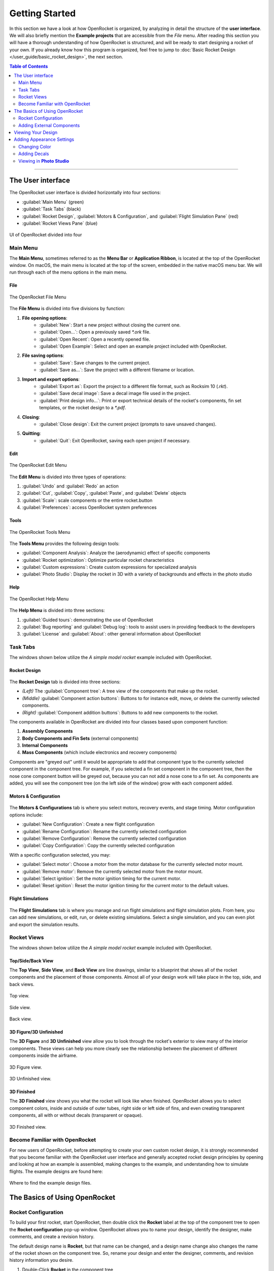 ***************
Getting Started
***************

In this section we have a look at how OpenRocket is organized, by analyzing in detail the structure of the **user interface**.
We will also briefly mention the **Example projects** that are accessible from the *File* menu. After reading this section
you will have a thorough understanding of how OpenRocket is structured, and will be ready to start designing a rocket of
your own. If you already know how this program is organized, feel free to jump to :doc:`Basic Rocket Design </user_guide/basic_rocket_design>`,
the next section.

.. contents:: Table of Contents
   :depth: 2
   :local:
   :backlinks: none

----

.. _the_user_interface:

The User interface
==================

The OpenRocket user interface is divided horizontally into four sections:

- :guilabel:`Main Menu` (green)
- :guilabel:`Task Tabs` (black)
- :guilabel:`Rocket Design`, :guilabel:`Motors & Configuration`, and :guilabel:`Flight Simulation Pane` (red)
- :guilabel:`Rocket Views Pane` (blue)

.. figure:: /img/setup/getting_started/2023.01.Guide.User_Interface.png
   :width: 95%
   :align: center
   :figclass: or-image-border

   UI of OpenRocket divided into four

Main Menu
---------

The **Main Menu**, sometimes referred to as the **Menu Bar** or **Application Ribbon**, is located at the top of the OpenRocket
window. On macOS, the main menu is located at the top of the screen, embedded in the native macOS menu bar. We will run through
each of the menu options in the main menu.

File
^^^^

.. figure:: /img/setup/getting_started/02.04.01.File_Menu.png
   :width: 35%
   :align: center
   :figclass: or-image-border

   The OpenRocket File Menu

The **File Menu** is divided into five divisions by function:

1. **File opening options**:
      - :guilabel:`New`: Start a new project without closing the current one.
      - :guilabel:`Open...`: Open a previously saved `*.ork` file.
      - :guilabel:`Open Recent`: Open a recently opened file.
      - :guilabel:`Open Example`: Select and open an example project included with OpenRocket.
2. **File saving options**:
      - :guilabel:`Save`: Save changes to the current project.
      - :guilabel:`Save as...`: Save the project with a different filename or location.
3. **Import and export options**:
      - :guilabel:`Export as`: Export the project to a different file format, such as Rocksim 10 (`.rkt`).
      - :guilabel:`Save decal image`: Save a decal image file used in the project.
      - :guilabel:`Print design info...`: Print or export technical details of the rocket's components, fin set templates, or the rocket design to a `*.pdf`.
4. **Closing**:
      - :guilabel:`Close design`: Exit the current project (prompts to save unsaved changes).
5. **Quitting**:
      - :guilabel:`Quit`: Exit OpenRocket, saving each open project if necessary.

Edit
^^^^

.. figure:: /img/setup/getting_started/OR.Guide.User_Interface.04.02.File.png
   :width: 35%
   :align: center
   :figclass: or-image-border

   The OpenRocket Edit Menu

The **Edit Menu** is divided into three types of operations:

1. :guilabel:`Undo` and :guilabel:`Redo` an action
2. :guilabel:`Cut`, :guilabel:`Copy`, :guilabel:`Paste`, and :guilabel:`Delete` objects
3. :guilabel:`Scale`: scale components or the entire rocket.button
4. :guilabel:`Preferences`: access OpenRocket system preferences

Tools
^^^^^

.. figure:: /img/setup/getting_started/OR.Guide.User_Interface.04.03.File.png
   :width: 35%
   :align: center
   :figclass: or-image-border

   The OpenRocket Tools Menu

The **Tools Menu** provides the following design tools:

- :guilabel:`Component Analysis`: Analyze the (aerodynamic) effect of specific components
- :guilabel:`Rocket optimization`: Optimize particular rocket characteristics
- :guilabel:`Custom expressions`: Create custom expressions for specialized analysis
- :guilabel:`Photo Studio`: Display the rocket in 3D with a variety of backgrounds and effects in the photo studio

Help
^^^^

.. figure:: /img/setup/getting_started/OR.Guide.User_Interface.04.04.File.png
   :width: 25%
   :align: center
   :figclass: or-image-border

   The OpenRocket Help Menu

The **Help Menu** is divided into three sections:

1. :guilabel:`Guided tours`: demonstrating the use of OpenRocket
2. :guilabel:`Bug reporting` and :guilabel:`Debug log`: tools to assist users in providing feedback to the developers
3. :guilabel:`License` and :guilabel:`About`: other general information about OpenRocket

Task Tabs
---------

The windows shown below utilize the *A simple model rocket* example included with OpenRocket.

Rocket Design
^^^^^^^^^^^^^

.. figure:: /img/setup/getting_started/01.02.Rocket_Design.Tab.png
   :width: 95%
   :align: center
   :figclass: or-image-border

The **Rocket Design** tab is divided into three sections:

- *(Left)* The :guilabel:`Component tree`: A tree view of the components that make up the rocket.
- *(Middle)* :guilabel:`Component action buttons`: Buttons to for instance edit, move, or delete the currently selected components.
- *(Right)* :guilabel:`Component addition buttons`: Buttons to add new components to the rocket.

The components available in OpenRocket are divided into four classes based upon component function:

1. **Assembly Components**
2. **Body Components and Fin Sets** (external components)
3. **Internal Components**
4. **Mass Components** (which include electronics and recovery components)

Components are "greyed out" until it would be appropriate to add that component type to the currently selected component in
the component tree. For example, if you selected a fin set component in the component tree, then the nose cone component button
will be greyed out, because you can not add a nose cone to a fin set. As components are added, you will
see the component tree (on the left side of the window) grow with each component added.

..
   TODO: For a detailed description of each component, see :ref:`Component Details <component_details>`.

Motors & Configuration
^^^^^^^^^^^^^^^^^^^^^^

.. figure:: /img/setup/getting_started/02.02.Motor-Configuration.Tab.png
   :width: 95%
   :align: center
   :figclass: or-image-border

The **Motors & Configurations** tab is where you select motors, recovery events, and stage timing. Motor configuration options include:

- :guilabel:`New Configuration`: Create a new flight configuration
- :guilabel:`Rename Configuration`: Rename the currently selected configuration
- :guilabel:`Remove Configuration`: Remove the currently selected configuration
- :guilabel:`Copy Configuration`: Copy the currently selected configuration

With a specific configuration selected, you may:

- :guilabel:`Select motor`: Choose a motor from the motor database for the currently selected motor mount.
- :guilabel:`Remove motor`: Remove the currently selected motor from the motor mount.
- :guilabel:`Select ignition`: Set the motor ignition timing for the current motor.
- :guilabel:`Reset ignition`: Reset the motor ignition timing for the current motor to the default values.

.. TODO: For more motors and configuration utilization details, see :ref:`Motors & Configuration Details <motors_configuration_details>`.

Flight Simulations
^^^^^^^^^^^^^^^^^^

.. figure:: /img/setup/getting_started/03.02.Flight_simulations.Tab.png
   :width: 95%
   :align: center
   :figclass: or-image-border

The **Flight Simulations** tab is where you manage and run flight simulations and flight simulation plots. From here,
you can add new simulations, or edit, run, or delete existing simulations. Select a single simulation, and you can
even plot and export the simulation results.

..
   TODO: For more details on how to use these functions, see :ref:`Flight Simulations Details <flight_simulations_details>`.

Rocket Views
------------

The windows shown below utilize the *A simple model rocket* example included with OpenRocket.

Top/Side/Back View
^^^^^^^^^^^^^^^^^^

The **Top View**, **Side View**, and **Back View** are line drawings, similar to a blueprint that shows all of the rocket
components and the placement of those components. Almost all of your design work will take place in the top, side, and back views.

.. figure:: /img/setup/getting_started/Getting_Started.Rocket_Views.Top_View.jpg
   :width: 95%
   :align: center
   :figclass: or-image-border

   Top view.

.. figure:: /img/setup/getting_started/Getting_Started.Rocket_Views.Side_View.jpg
   :width: 95%
   :align: center
   :figclass: or-image-border

   Side view.

.. figure:: /img/setup/getting_started/Getting_Started.Rocket_Views.Back_View.jpg
   :width: 95%
   :align: center
   :figclass: or-image-border

   Back view.

3D Figure/3D Unfinished
^^^^^^^^^^^^^^^^^^^^^^^

The **3D Figure** and **3D Unfinished** view allow you to look through the rocket's exterior to view many of the interior
components. These views can help you more clearly see the relationship between the placement of different components
inside the airframe.

.. figure:: /img/setup/getting_started/Getting_Started.Rocket_Views.3D_Figure.jpg
   :width: 95%
   :align: center
   :figclass: or-image-border

   3D Figure view.

.. figure:: /img/setup/getting_started/Getting_Started.Rocket_Views.3D_Unfinished.jpg
   :width: 95%
   :align: center
   :figclass: or-image-border

   3D Unfinished view.

3D Finished
^^^^^^^^^^^

The **3D Finished** view shows you what the rocket will look like when finished. OpenRocket allows you to select
component colors, inside and outside of outer tubes, right side or left side of fins, and even creating transparent
components, all with or without decals (transparent or opaque).

.. figure:: /img/setup/getting_started/Getting_Started.Rocket_Views.3D_Finished.jpg
   :width: 95%
   :align: center
   :figclass: or-image-border

   3D Finished view.

Become Familiar with OpenRocket
-------------------------------

For new users of OpenRocket, before attempting to create your own custom rocket design, it is strongly recommended that
you become familiar with the OpenRocket user interface and generally accepted rocket design principles by opening and
looking at how an example is assembled, making changes to the example, and understanding how to simulate flights.
The example designs are found here:

.. figure:: /img/setup/getting_started/2023.01.Open_Example.png
   :width: 95%
   :align: center
   :figclass: or-image-border

   Where to find the example design files.

The Basics of Using OpenRocket
==============================

Rocket Configuration
--------------------

To build your first rocket, start OpenRocket, then double click the **Rocket** label at the top of the component tree to
open the **Rocket configuration** pop-up window. OpenRocket allows you to name your design, identify the designer, make
comments, and create a revision history.

The default design name is **Rocket**, but that name can be changed, and a design name change also changes the name of
the rocket shown on the component tree. So, rename your design and enter the designer, comments, and revision history
information you desire.

1. Double-Click **Rocket** in the component tree

   .. figure:: /img/setup/getting_started/04.01.02.Rocket_Configuration.png
      :width: 95%
      :align: center
      :figclass: or-image-border

      Open the rocket configuration window.

2. Rename **Rocket**

   .. figure:: /img/setup/getting_started/04.01.05.Rocket_Configuration.Rename.png
      :width: 95%
      :align: center
      :figclass: or-image-border

      Change the name of your rocket.

Adding External Components
--------------------------

Now it's time to start putting together components to build the rocket design. The generally accepted way of putting
together a rocket design is from top to bottom, from nose to tail. So, we'll add the nose cone first.

Adding a Nose Cone
^^^^^^^^^^^^^^^^^^^^^

With the **Stage** selected, click on the :guilabel:`Nose Cone` button and the **Nose Cone configuration** window will pop up.
Then, click the :guilabel:`Parts Library` button on the top-right of the configuration window. This will open a new window,
the **Component preset window**. From here, you can select a nose cone from a list of built-in nose cone presets from
various manufacturers. Select the nose cone shown below, and click the :guilabel:`Close` button to close the
**Nose Cone configuration** window.

.. figure:: /img/setup/getting_started/11.01.03.Rocket_Build.Nose_Cone.png
   :width: 95%
   :align: center
   :figclass: or-image-border

   Adding a nose cone to the rocket.

.. figure:: /img/setup/getting_started/Getting_Started.Components.Nose_Cone.Parts_Library.Highlighted.jpg
   :width: 95%
   :align: center
   :figclass: or-image-border

   Click the :guilabel:`Parts Library` button (top-right in the nose cone configuration window) to select a nose cone from the parts database.

.. figure:: /img/setup/getting_started/Getting_Started.Components.Nose_Cone.jpg
   :width: 95%
   :align: center
   :figclass: or-image-border

   The nose cone has been added to the rocket.

Congratulations, you've just added your first component! 🎉

Adding a Payload Bay
^^^^^^^^^^^^^^^^^^^^

Next, we will add a payload bay after the nose cone. To do this, with either the **Stage** or **Nose Cone** selected,
click on the :guilabel:`Body Tube` button and the **Body Tube configuration** window will pop up.
Like with the nose cone, click :guilabel:`Parts Library` to open the **Component preset window**.
Select the body tube shown below, and click the :guilabel:`Close` button to close the **Body Tube configuration** window.

.. figure:: /img/setup/getting_started/11.02.01.Rocket_Build.Payload_Bay.png
   :width: 95%
   :align: center
   :figclass: or-image-border

   Adding a payload bay to the rocket.

.. figure:: /img/setup/getting_started/11.02.05.Rocket_Build.Payload_Bay.png
   :width: 95%
   :align: center
   :figclass: or-image-border

   Selecting a body tube from the parts database.

.. figure:: /img/setup/getting_started/11.02.06.Rocket_Build.Payload_Bay.png
   :width: 95%
   :align: center
   :figclass: or-image-border

   The payload bay has been added to the rocket.

Adding a Transition
^^^^^^^^^^^^^^^^^^^

Transitions are most often used to connect body tubes with different diameters. But, a transition can also be used to
connect two body tubes of the same diameter, as will be done here.

To do this, with either the **Stage** or **Payload Bay** selected, click on the :guilabel:`Transition` button and the
**Transition configuration** window will pop up. The default **Transition Configuration** tab is the **General** tab.
On this tab, change your entries in the circled areas below to match the entries shown. Then, click the **Shoulder** tab,
and change your entries in the circled areas below to match the entries shown. Then, click the :guilabel:`Close` button.

.. figure:: /img/setup/getting_started/11.03.01.Rocket_Build.Transition.png
   :width: 95%
   :align: center
   :figclass: or-image-border

   Adding a transition behind the payload bay.

.. figure:: /img/setup/getting_started/11.03.06.Rocket_Build.Transition.png
   :width: 95%
   :align: center
   :figclass: or-image-border

   Setting the transition parameters in the :guilabel:`General` tab and :guilabel:`Shoulder` tab.

.. figure:: /img/setup/getting_started/11.03.07.Rocket_Build.Transition.png
   :width: 95%
   :align: center
   :figclass: or-image-border

   The transition has been added to the rocket.

Adding a Body Tube
^^^^^^^^^^^^^^^^^^

Now, do what you did to add the **Payload Bay**, above, but select this body tube from the parts database:

.. figure:: /img/setup/getting_started/11.04.01.Rocket_Build.Body_Tube.png
   :width: 65%
   :align: center
   :figclass: or-image-border

   Add another body tube, behind the transition, and select it from the parts database.

.. figure:: /img/setup/getting_started/11.04.02.Rocket_Build.Body_Tube.png
   :width: 95%
   :align: center
   :figclass: or-image-border

   The body tube has been added to the rocket.

Adding Fins
^^^^^^^^^^^

The bottom component are the fins. OpenRocket offers four types of fins, **Trapezoidal**, **Elliptical**, **Free Form**,
and **Tube Fins**. For this design, **Trapezoidal** fins will be used.

With the **Body Tube** selected, click on the :guilabel:`Trapezoidal` fins button and the **Trapezoidal Fin Set configuration**
window will pop up. On your default **General** tab, change your entries match the entries shown. Then, click the
:guilabel:`Close` button.

.. figure:: /img/setup/getting_started/11.05.01.Rocket_Build.Fins.png
   :width: 95%
   :align: center
   :figclass: or-image-border

   Add Trapezoidal fins inside the second body tube.

.. figure:: /img/setup/getting_started/11.05.02.Rocket_Build.Fins.png
   :width: 60%
   :align: center
   :figclass: or-image-border

   Fin set configuration window

Fins attach to another component, in this case the **Body Tube**. As circled below, the fins are shown underneath the
**Body Tube** on the component tree.

.. figure:: /img/setup/getting_started/11.05.03.Rocket_Build.Fins.png
   :width: 95%
   :align: center
   :figclass: or-image-border

   Trapezoidal fin set added to the rocket.

Adding a Launch Guide
^^^^^^^^^^^^^^^^^^^^^

OpenRocket includes two styles of launch guides, **Rail Buttons** and a **Launch Lug**. Because of the diameter of the
body tube, a **Launch Lug** will be used for this design. As with fins, launch guides attach to another component, in
this case the body tube.

You should now be able to open the **Launch Lug configuration** window without assistance. So, open your **Launch Lug configuration**
window, and change the specifications to match those shown below.

.. figure:: /img/setup/getting_started/11.06.02.Rocket_Build.Launch_Lug.png
   :width: 60%
   :align: center
   :figclass: or-image-border

   Launch lug configuration window.

.. figure:: /img/setup/getting_started/11.06.03.Rocket_Build.Launch_Lug.png
   :width: 95%
   :align: center
   :figclass: or-image-border

   Launch lug added to the body tube.

Adding a Parachute and Shock Cord
^^^^^^^^^^^^^^^^^^^^^^^^^^^^^^^^^

Next we will add a **Parachute** and **Shock Cord** to the rocket for recovery.
Select the body tube and add a **Parachute** and **Shock Cord**. The parachute and shock cord attach to the body tube.

.. figure:: /img/setup/getting_started/11.07.03.Rocket_Build.Parachute.png
   :width: 95%
   :align: center
   :figclass: or-image-border

   Parachute parts library (left) and configuration window (right).

.. figure:: /img/setup/getting_started/11.08.01.Rocket_Build.Parachute.png
   :width: 60%
   :align: center
   :figclass: or-image-border

   Shock cord configuration window.

.. figure:: /img/setup/getting_started/11.08.02.Rocket_Build.Parachute.png
   :width: 95%
   :align: center
   :figclass: or-image-border

   Parachute and shock cord added to the body tube.

Adding an Engine Block
^^^^^^^^^^^^^^^^^^^^^^

.. figure:: /img/setup/getting_started/11.09.01.Rocket_Build.Engine_Block.png
   :width: 60%
   :align: center
   :figclass: or-image-border

   Engine block configuration window.

.. figure:: /img/setup/getting_started/11.09.02.Rocket_Build.Engine_Block.png
   :width: 95%
   :align: center
   :figclass: or-image-border

   Engine block added to the body tube.

Viewing Your Design
===================

With the airframe complete, you can view your design in either 2D (as above) or three 3D views. The most commonly used
of which are **3D Unfinished** and **3D Finished**.

.. figure:: /img/setup/getting_started/11.06.03.Rocket_Build.3D_Unfinished.png
   :width: 95%
   :align: center
   :figclass: or-image-border

   3D Unfinished view (body tubes are semi-transparent so that the internal components become visible).

.. figure:: /img/setup/getting_started/11.06.04.Rocket_Build.3D_Finished.png
   :width: 95%
   :align: center
   :figclass: or-image-border

   3D Finished view (what your final build would look like).

Adding Appearance Settings
==========================

If you want your OpenRocket design to visually resemble what you want to build, you can change the appearance of the components.
When changing **Appearance** settings, it is best to be in the **3D Finished** pane so that you can see the changes that
you are making. So, let's start by changing the view to **3D Finished**.

Changing Color
--------------

The first change that will be made is to select the color for and change the color of the nose cone. Double-click on the
nose cone in the parts tree to open the **Nose Cone configuration** window, then select the :guilabel:`Appearance` tab.

.. figure:: /img/setup/getting_started/12.10.01.Rocket_Build_Appearance.Nose_Cone.png
   :width: 95%
   :align: center
   :figclass: or-image-border

   Nose cone :guilabel:`Appearance` tab in the configuration window.

Now, uncheck the **Appearance** :guilabel:`Use default` box. Then, Click on the :guilabel:`Color` box to open the
**Choose color** window. Select the color of your choice (purple will be used here). Click :guilabel:`OK` to use your
selection, then :guilabel:`Close` the **Nose Cone configuration** window.

.. figure:: /img/setup/getting_started/12.10.05.Rocket_Build_Appearance.Nose_Cone.png
   :width: 95%
   :align: center
   :figclass: or-image-border

   Changing the nose cone color.

.. figure:: /img/setup/getting_started/12.10.06.Rocket_Build_Appearance.Nose_Cone.png
   :width: 95%
   :align: center
   :figclass: or-image-border

   Nose cone color changed.

Repeat those steps for the **Transition**, **Body Tube**, **Trapezoidal Fin Set**, and **Launch Lug**; body tubes, launch lugs, and fins also have a **Texture** that will need to be set to **none**.

.. figure:: /img/setup/getting_started/12.10.07.Rocket_Build_Appearance.Nose_Cone.png
   :width: 95%
   :align: center
   :figclass: or-image-border

   All external components, except for the payload bay have now been colored.

Now for a little magic. Open the **Payload Bay** appearance tab, uncheck the **Appearance** **Use default** box, and set
the :guilabel:`Texture` to ``<none>```. Then, click on the :guilabel:`Color` box to open the **Choose color** window.
Click on a light blue color (the box shown with the **X** below), then click :guilabel:`OK`. Now, set the :guilabel:`Opacity`
to **20%** and close the Payload Bay configuration window, and you have a transparent payload bay.

.. figure:: /img/setup/getting_started/12.10.11.Rocket_Build_Appearance.Nose_Cone.png
   :width: 95%
   :align: center
   :figclass: or-image-border

   Change the color of the payload bay to light blue and lower the opacity to 20%.

.. figure:: /img/setup/getting_started/12.10.12.Rocket_Build_Appearance.Nose_Cone.png
   :width: 95%
   :align: center
   :figclass: or-image-border

   You now have a semi-transparent payload bay!

Adding Decals
-------------

One last bit of magic, let's apply a decal to the transparent Payload Bay.

But, before beginning, save the following image to your device.

.. figure:: /img/setup/getting_started/12.10.13.Rocket_Build_Appearance.Decal.png
   :width: 15%
   :align: center
   :figclass: or-image-border

   :download:`Save this decal image on your computer </img/setup/getting_started/12.10.13.Rocket_Build_Appearance.Decal.png>`.

With the decal saved to your device, you're ready to start.

Select Decal from File
^^^^^^^^^^^^^^^^^^^^^^

Open the Payload Bay configuration window and select the :guilabel:`Appearance` tab. Click on the :guilabel:`Texture`
type to activate the selection drop-down, and select :guilabel:`From file...`. Now, navigate to where you saved the decal,
and select it.

.. figure:: /img/setup/getting_started/12.10.16.Rocket_Build_Appearance.Payload_Bay.Decal.png
   :width: 95%
   :align: center
   :figclass: or-image-border

Decal Type, Size and Position
^^^^^^^^^^^^^^^^^^^^^^^^^^^^^

To size and position the decal, first change the **Repeat** type to **Sticker** (you only want one symbol on the Payload Bay),
then change the :guilabel:`Scale` and :guilabel:`Offset` :guilabel:`x` and :guilabel:`y` values to those shown below.

.. figure:: /img/setup/getting_started/12.10.19.Rocket_Build_Appearance.Payload_Bay.Decal.png
   :width: 95%
   :align: center
   :figclass: or-image-border

   Change the :guilabel:`Repeat` type and set the x and y :guilabel:`Scale` and :guilabel:`Offset` values.

.. figure:: /img/setup/getting_started/12.10.20.Rocket_Build_Appearance.Payload_Bay.Decal.png
   :width: 95%
   :align: center
   :figclass: or-image-border

   The decal has been added to the payload bay and sized and positioned correctly.

And, there you have it, a decal on a transparent payload bay!

So, let's see what you've learned, and extend your knowledge. See if you can follow the screens below without any instructions.
Save the following image to your device.

.. figure:: /img/setup/getting_started/12.10.21.Rocket_Build_Appearance.Fins.png
   :width: 15%
   :align: center
   :figclass: or-image-border

   :download:`Save this decal image on your computer </img/setup/getting_started/12.10.21.Rocket_Build_Appearance.Fins.png>`.

.. figure:: /img/setup/getting_started/12.11.03.Rocket_Build_Appearance.Fins.png
   :width: 95%
   :align: center
   :figclass: or-image-border

   Split the Fins in the **Trapezoidal Fin Set configuration window** (left). After splitting, you'll see the separate fin
   instances in the component tree (right).

After splitting the fins, **SAVE AND REOPEN THE DESIGN FILE**, then view in **3D Finished**.

.. figure:: /img/setup/getting_started/12.11.11.Rocket_Build_Appearance.Fins.png
   :width: 95%
   :align: center
   :figclass: or-image-border

   Change Appearance of **Fin #2** and **Fin #3**

.. figure:: /img/setup/getting_started/12.11.12.Rocket_Build_Appearance.Fins.png
   :width: 95%
   :align: center
   :figclass: or-image-border

Viewing in **Photo Studio**
---------------------------

So, what will this bird look like in flight? For that, we can use the **Photo Studio** tool. However, to get a representative
representation, you need to add a motor first.

Selecting a Motor
^^^^^^^^^^^^^^^^^

In the :guilabel:`Task tabs` in the UI, select the :guilabel:`Motors & Configuration` tab. Then, make sure that the correct
motor tube is selected on the left in the :guilabel:`Motor mounts` list before clicking :guilabel:`New Configuration`.

.. figure:: /img/setup/getting_started/12.12.02.Rocket_Build.Motor.png
   :width: 95%
   :align: center
   :figclass: or-image-border

   Adding a new flight configuration in the :guilabel:`Motors & Configuration` tab.

When you click :guilabel:`New Configuration`, the **Motor Selection** window opens. For this example, select the Estes D-12-7,
then click :guilabel:`OK`.

.. figure:: /img/setup/getting_started/12.12.03.Rocket_Build.Motor.png
   :width: 80%
   :align: center
   :figclass: or-image-border

   Selecting the Estes D-12-7 rocket motor in the **Motor Selection** window.

Now, select the D-12-7 as the **Flight Configuration**, and you're ready to go to the **Photo Studio**.

.. figure:: /img/setup/getting_started/12.12.05.Rocket_Build.Motor.png
   :width: 95%
   :align: center
   :figclass: or-image-border

   Select the D-12-7 as the **Flight Configuration**.

Flying in **Photo Studio**
^^^^^^^^^^^^^^^^^^^^^^^^^^

Are you ready to see your rocket fly? Then, open :guilabel:`Photo Studio` from the :menuselection:`Tools` menu.

.. figure:: /img/setup/getting_started/12.12.01.Rocket_Build.Photo_Studio.png
   :width: 95%
   :align: center
   :figclass: or-image-border

   Open **Photo Studio**.

You can now view your creation in 3D and interact with it. You can change the background, rocket orientation, camera settings,
and even add some cool effects.

.. figure:: /img/setup/getting_started/12.12.02.Rocket_Build.Photo_Studio.png
   :width: 85%
   :align: center
   :figclass: or-image-border

   The rocket inside **Photo Studio**.

So why did you to add a motor before going to Photo Studio? Because,
**you can't activate the flame effect in Photo Studio if your rocket does not have a motor**, and the flame effect is
arguably the coolest part of Photo Studio! Go to the :guilabel:`Effects` tab and enable the :guilabel:`Flame` effect.

.. figure:: /img/setup/getting_started/12.12.03.Rocket_Build.Photo_Studio.png
   :width: 85%
   :align: center
   :figclass: or-image-border

Now, play around with the settings to your heart's content!
